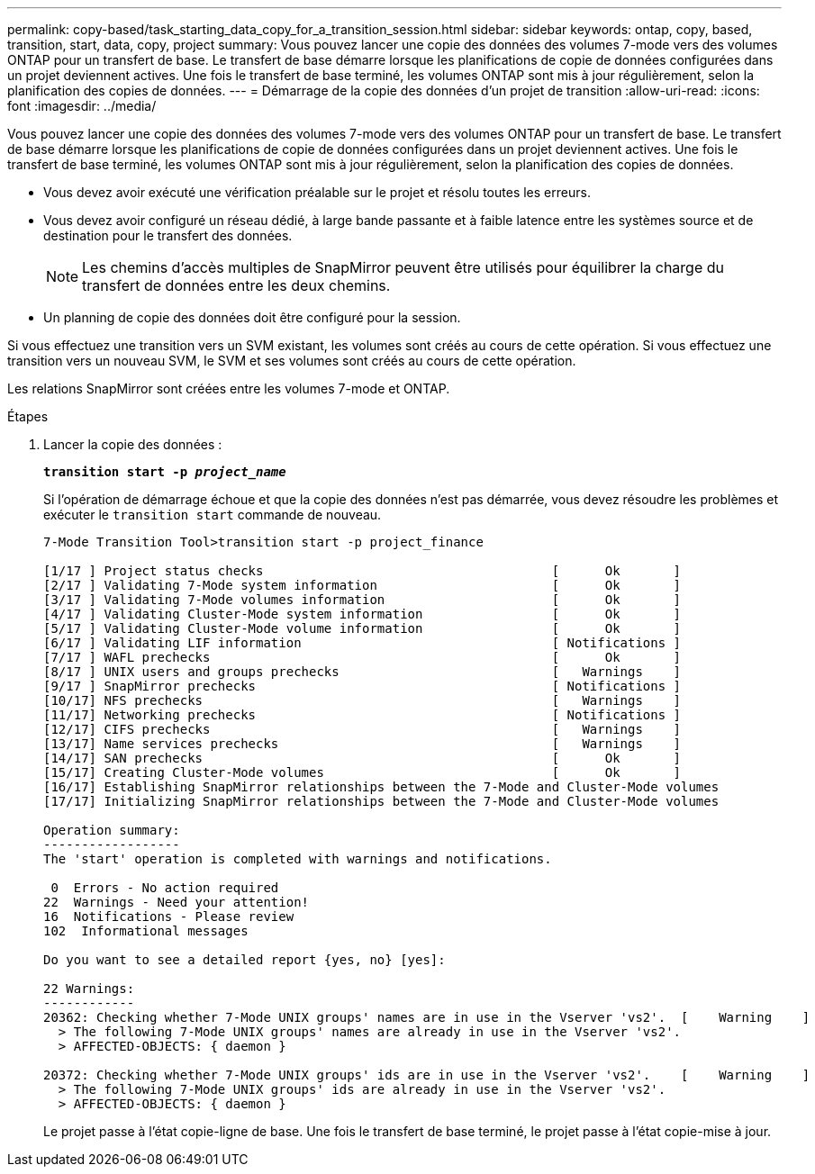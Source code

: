 ---
permalink: copy-based/task_starting_data_copy_for_a_transition_session.html 
sidebar: sidebar 
keywords: ontap, copy, based, transition, start, data, copy, project 
summary: Vous pouvez lancer une copie des données des volumes 7-mode vers des volumes ONTAP pour un transfert de base. Le transfert de base démarre lorsque les planifications de copie de données configurées dans un projet deviennent actives. Une fois le transfert de base terminé, les volumes ONTAP sont mis à jour régulièrement, selon la planification des copies de données. 
---
= Démarrage de la copie des données d'un projet de transition
:allow-uri-read: 
:icons: font
:imagesdir: ../media/


[role="lead"]
Vous pouvez lancer une copie des données des volumes 7-mode vers des volumes ONTAP pour un transfert de base. Le transfert de base démarre lorsque les planifications de copie de données configurées dans un projet deviennent actives. Une fois le transfert de base terminé, les volumes ONTAP sont mis à jour régulièrement, selon la planification des copies de données.

* Vous devez avoir exécuté une vérification préalable sur le projet et résolu toutes les erreurs.
* Vous devez avoir configuré un réseau dédié, à large bande passante et à faible latence entre les systèmes source et de destination pour le transfert des données.
+

NOTE: Les chemins d'accès multiples de SnapMirror peuvent être utilisés pour équilibrer la charge du transfert de données entre les deux chemins.

* Un planning de copie des données doit être configuré pour la session.


Si vous effectuez une transition vers un SVM existant, les volumes sont créés au cours de cette opération. Si vous effectuez une transition vers un nouveau SVM, le SVM et ses volumes sont créés au cours de cette opération.

Les relations SnapMirror sont créées entre les volumes 7-mode et ONTAP.

.Étapes
. Lancer la copie des données :
+
`*transition start -p _project_name_*`

+
Si l'opération de démarrage échoue et que la copie des données n'est pas démarrée, vous devez résoudre les problèmes et exécuter le `transition start` commande de nouveau.

+
[listing]
----
7-Mode Transition Tool>transition start -p project_finance

[1/17 ] Project status checks                                      [      Ok       ]
[2/17 ] Validating 7-Mode system information                       [      Ok       ]
[3/17 ] Validating 7-Mode volumes information                      [      Ok       ]
[4/17 ] Validating Cluster-Mode system information                 [      Ok       ]
[5/17 ] Validating Cluster-Mode volume information                 [      Ok       ]
[6/17 ] Validating LIF information                                 [ Notifications ]
[7/17 ] WAFL prechecks                                             [      Ok       ]
[8/17 ] UNIX users and groups prechecks                            [   Warnings    ]
[9/17 ] SnapMirror prechecks                                       [ Notifications ]
[10/17] NFS prechecks                                              [   Warnings    ]
[11/17] Networking prechecks                                       [ Notifications ]
[12/17] CIFS prechecks                                             [   Warnings    ]
[13/17] Name services prechecks                                    [   Warnings    ]
[14/17] SAN prechecks                                              [      Ok       ]
[15/17] Creating Cluster-Mode volumes                              [      Ok       ]
[16/17] Establishing SnapMirror relationships between the 7-Mode and Cluster-Mode volumes                                                            [      Ok       ]
[17/17] Initializing SnapMirror relationships between the 7-Mode and Cluster-Mode volumes                                                            [      Ok       ]

Operation summary:
------------------
The 'start' operation is completed with warnings and notifications.

 0  Errors - No action required
22  Warnings - Need your attention!
16  Notifications - Please review
102  Informational messages

Do you want to see a detailed report {yes, no} [yes]:

22 Warnings:
------------
20362: Checking whether 7-Mode UNIX groups' names are in use in the Vserver 'vs2'.  [    Warning    ]
  > The following 7-Mode UNIX groups' names are already in use in the Vserver 'vs2'.
  > AFFECTED-OBJECTS: { daemon }

20372: Checking whether 7-Mode UNIX groups' ids are in use in the Vserver 'vs2'.    [    Warning    ]
  > The following 7-Mode UNIX groups' ids are already in use in the Vserver 'vs2'.
  > AFFECTED-OBJECTS: { daemon }
----
+
Le projet passe à l'état copie-ligne de base. Une fois le transfert de base terminé, le projet passe à l'état copie-mise à jour.


